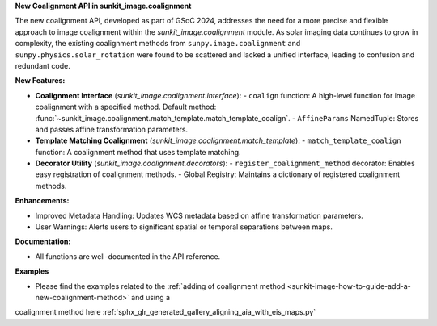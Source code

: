 **New Coalignment API in sunkit_image.coalignment**

The new coalignment API, developed as part of GSoC 2024, addresses the need for a more precise and flexible approach to image coalignment within the `sunkit_image.coalignment` module.
As solar imaging data continues to grow in complexity, the existing coalignment methods from ``sunpy.image.coalignment`` and ``sunpy.physics.solar_rotation`` were found to be scattered and lacked a unified interface, leading to confusion and redundant code.

**New Features:**

- **Coalignment Interface** (`sunkit_image.coalignment.interface`):
  - ``coalign`` function: A high-level function for image coalignment with a specified method. Default method: :func:`~sunkit_image.coalignment.match_template.match_template_coalign`.
  - ``AffineParams`` NamedTuple: Stores and passes affine transformation parameters.

- **Template Matching Coalignment** (`sunkit_image.coalignment.match_template`):
  - ``match_template_coalign`` function: A coalignment method that uses template matching.

- **Decorator Utility** (`sunkit_image.coalignment.decorators`):
  - ``register_coalignment_method`` decorator: Enables easy registration of coalignment methods.
  - Global Registry: Maintains a dictionary of registered coalignment methods.

**Enhancements:**

- Improved Metadata Handling: Updates WCS metadata based on affine transformation parameters.
- User Warnings: Alerts users to significant spatial or temporal separations between maps.

**Documentation:**

- All functions are well-documented in the API reference.

**Examples**

- Please find the examples related to the :ref:`adding of coalignment method <sunkit-image-how-to-guide-add-a-new-coalignment-method>` and using a 
coalignment method here :ref:`sphx_glr_generated_gallery_aligning_aia_with_eis_maps.py`
